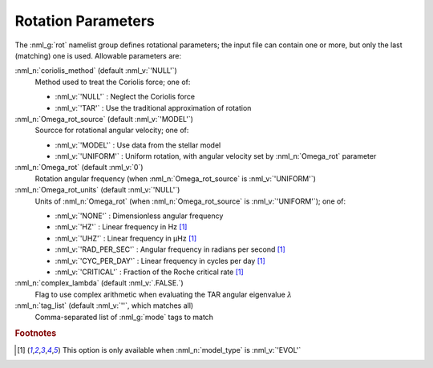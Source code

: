 .. _rot-params:

Rotation Parameters
===================

The :nml_g:`rot` namelist group defines rotational parameters; the
input file can contain one or more, but only the last (matching) one
is used.  Allowable parameters are:

:nml_n:`coriolis_method` (default :nml_v:`'NULL'`)
  Method used to treat the Coriolis force; one of:

  - :nml_v:`'NULL'` : Neglect the Coriolis force
  - :nml_v:`'TAR'` : Use the traditional approximation of rotation

:nml_n:`Omega_rot_source` (default :nml_v:`'MODEL'`)
  Sourcce for rotational angular velocity; one of:

  - :nml_v:`'MODEL'` : Use data from the stellar model
  - :nml_v:`'UNIFORM'` : Uniform rotation, with angular velocity set by :nml_n:`Omega_rot` parameter

:nml_n:`Omega_rot` (default :nml_v:`0`)
  Rotation angular frequency (when :nml_n:`Omega_rot_source` is :nml_v:`'UNIFORM'`)

:nml_n:`Omega_rot_units` (default :nml_v:`'NULL'`)
  Units of :nml_n:`Omega_rot` (when :nml_n:`Omega_rot_source` is :nml_v:`'UNIFORM'`); one of:

  - :nml_v:`'NONE'` : Dimensionless angular frequency
  - :nml_v:`'HZ'` : Linear frequency in Hz [#only_evol]_
  - :nml_v:`'UHZ'` : Linear frequency in μHz [#only_evol]_
  - :nml_v:`'RAD_PER_SEC'` : Angular frequency in radians per second [#only_evol]_
  - :nml_v:`'CYC_PER_DAY'` : Linear frequency in cycles per day [#only_evol]_
  - :nml_v:`'CRITICAL'` : Fraction of the Roche critical rate [#only_evol]_

:nml_n:`complex_lambda` (default :nml_v:`.FALSE.`)
  Flag to use complex arithmetic when evaluating the TAR angular eigenvalue :math:`\lambda`

:nml_n:`tag_list` (default :nml_v:`''`, which matches all)
  Comma-separated list of :nml_g:`mode` tags to match

.. rubric:: Footnotes

.. [#only_evol] This option is only available when :nml_n:`model_type` is :nml_v:`'EVOL'`
  
